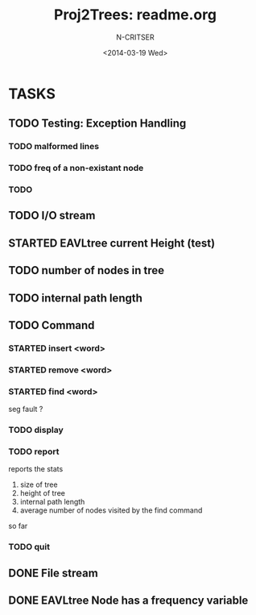 #+TITLE: Proj2Trees: readme.org
#+DATE:<2014-03-19 Wed>
#+STARTUP: overview
#+AUTHOR: N-CRITSER
* TASKS
** TODO Testing: Exception Handling 
*** TODO malformed lines
*** TODO freq of a non-existant node
*** TODO 
** TODO I/O stream 
** STARTED EAVLtree current Height (test)
** TODO number of nodes in tree
** TODO internal path length
** TODO Command
*** STARTED insert <word>
*** STARTED remove <word>
*** STARTED find <word>
seg fault ? 
*** TODO display
*** TODO report 
reports the stats
1. size of tree
2. height of tree
3. internal path length
4. average number of nodes visited by the find command 
so far
*** TODO quit 
** DONE File stream
** DONE EAVLtree Node has a frequency variable

